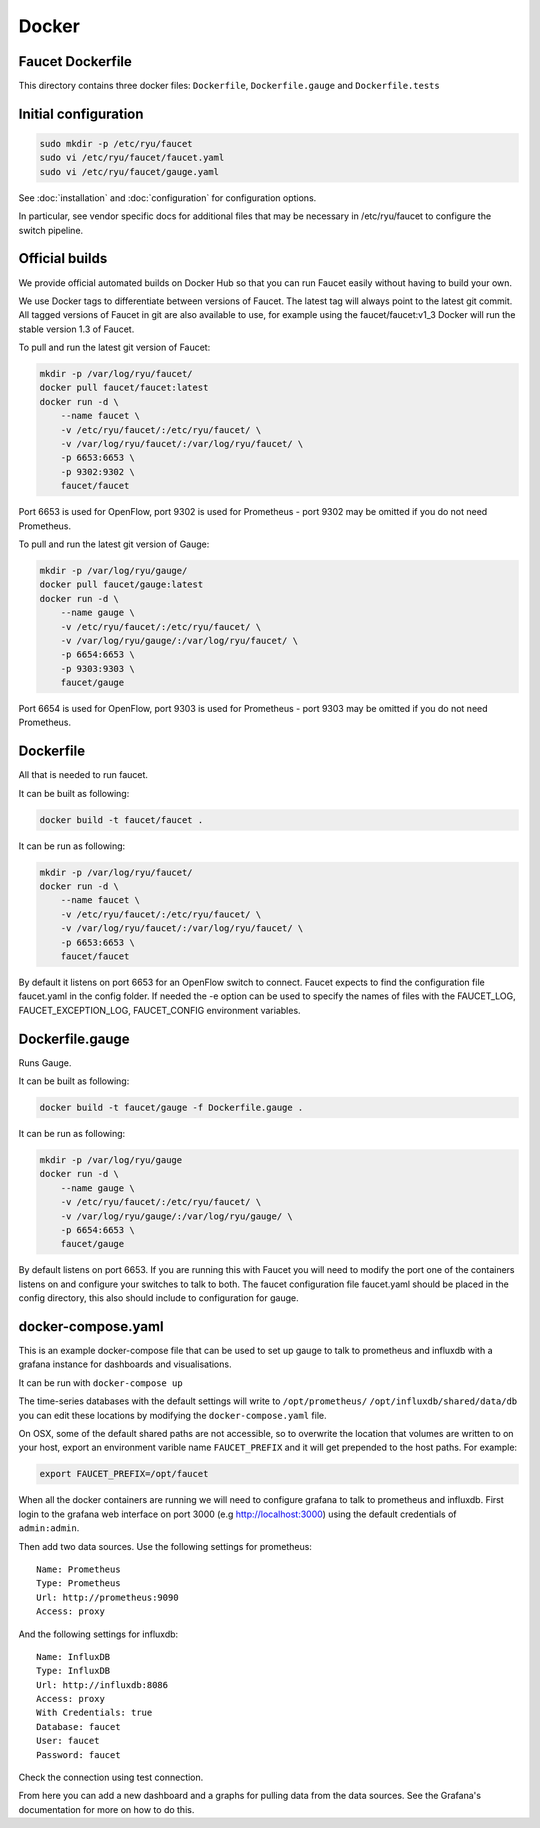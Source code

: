 Docker
======

Faucet Dockerfile
-----------------

This directory contains three docker files: ``Dockerfile``,
``Dockerfile.gauge`` and ``Dockerfile.tests``

Initial configuration
---------------------

.. code:: bash

  sudo mkdir -p /etc/ryu/faucet
  sudo vi /etc/ryu/faucet/faucet.yaml
  sudo vi /etc/ryu/faucet/gauge.yaml

See :doc:`installation` and :doc:`configuration` for configuration options.

In particular, see vendor specific docs for additional files that may be
necessary in /etc/ryu/faucet to configure the switch pipeline.

Official builds
---------------

We provide official automated builds on Docker Hub so that you can run Faucet
easily without having to build your own.

We use Docker tags to differentiate between versions of Faucet. The latest
tag will always point to the latest git commit. All tagged versions of Faucet
in git are also available to use, for example using the faucet/faucet:v1_3
Docker will run the stable version 1.3 of Faucet.


To pull and run the latest git version of Faucet:

.. code:: bash

  mkdir -p /var/log/ryu/faucet/
  docker pull faucet/faucet:latest
  docker run -d \
      --name faucet \
      -v /etc/ryu/faucet/:/etc/ryu/faucet/ \
      -v /var/log/ryu/faucet/:/var/log/ryu/faucet/ \
      -p 6653:6653 \
      -p 9302:9302 \
      faucet/faucet

Port 6653 is used for OpenFlow, port 9302 is used for Prometheus - port 9302 may be omitted if
you do not need Prometheus.

To pull and run the latest git version of Gauge:

.. code:: bash

  mkdir -p /var/log/ryu/gauge/
  docker pull faucet/gauge:latest
  docker run -d \
      --name gauge \
      -v /etc/ryu/faucet/:/etc/ryu/faucet/ \
      -v /var/log/ryu/gauge/:/var/log/ryu/faucet/ \
      -p 6654:6653 \
      -p 9303:9303 \
      faucet/gauge

Port 6654 is used for OpenFlow, port 9303 is used for Prometheus - port 9303 may be omitted if
you do not need Prometheus.

Dockerfile
----------

All that is needed to run faucet.

It can be built as following:

.. code:: bash

  docker build -t faucet/faucet .

It can be run as following:

.. code:: bash

  mkdir -p /var/log/ryu/faucet/
  docker run -d \
      --name faucet \
      -v /etc/ryu/faucet/:/etc/ryu/faucet/ \
      -v /var/log/ryu/faucet/:/var/log/ryu/faucet/ \
      -p 6653:6653 \
      faucet/faucet

By default it listens on port 6653 for an OpenFlow switch to connect. Faucet
expects to find the configuration file faucet.yaml in the config folder. If
needed the -e option can be used to specify the names of files with the
FAUCET\_LOG, FAUCET\_EXCEPTION\_LOG, FAUCET\_CONFIG environment variables.

Dockerfile.gauge
----------------

Runs Gauge.

It can be built as following:

.. code:: bash

  docker build -t faucet/gauge -f Dockerfile.gauge .

It can be run as following:

.. code:: bash

  mkdir -p /var/log/ryu/gauge
  docker run -d \
      --name gauge \
      -v /etc/ryu/faucet/:/etc/ryu/faucet/ \
      -v /var/log/ryu/gauge/:/var/log/ryu/gauge/ \
      -p 6654:6653 \
      faucet/gauge

By default listens on port 6653. If you are running this with
Faucet you will need to modify the port one of the containers listens on and
configure your switches to talk to both. The faucet
configuration file faucet.yaml should be placed in the config directory, this
also should include to configuration for gauge.

docker-compose.yaml
-------------------

This is an example docker-compose file that can be used to set up gauge to talk
to prometheus and influxdb with a grafana instance for dashboards and visualisations.

It can be run with ``docker-compose up``

The time-series databases with the default settings will write to
``/opt/prometheus/`` ``/opt/influxdb/shared/data/db`` you can edit these locations
by modifying the ``docker-compose.yaml`` file.

On OSX, some of the default shared paths are not accessible, so to overwrite
the location that volumes are written to on your host, export an environment
varible name ``FAUCET_PREFIX`` and it will get prepended to the host paths.
For example:

.. code:: bash

  export FAUCET_PREFIX=/opt/faucet

When all the docker containers are running we will need to configure grafana to
talk to prometheus and influxdb. First login to the grafana web interface on
port 3000 (e.g http://localhost:3000) using the default credentials of
``admin:admin``.

Then add two data sources. Use the following settings for prometheus:

::

  Name: Prometheus
  Type: Prometheus
  Url: http://prometheus:9090
  Access: proxy

And the following settings for influxdb:

::

  Name: InfluxDB
  Type: InfluxDB
  Url: http://influxdb:8086
  Access: proxy
  With Credentials: true
  Database: faucet
  User: faucet
  Password: faucet

Check the connection using test connection.

From here you can add a new dashboard and a graphs for pulling data from the
data sources. See the Grafana's documentation for more on how to do this.
